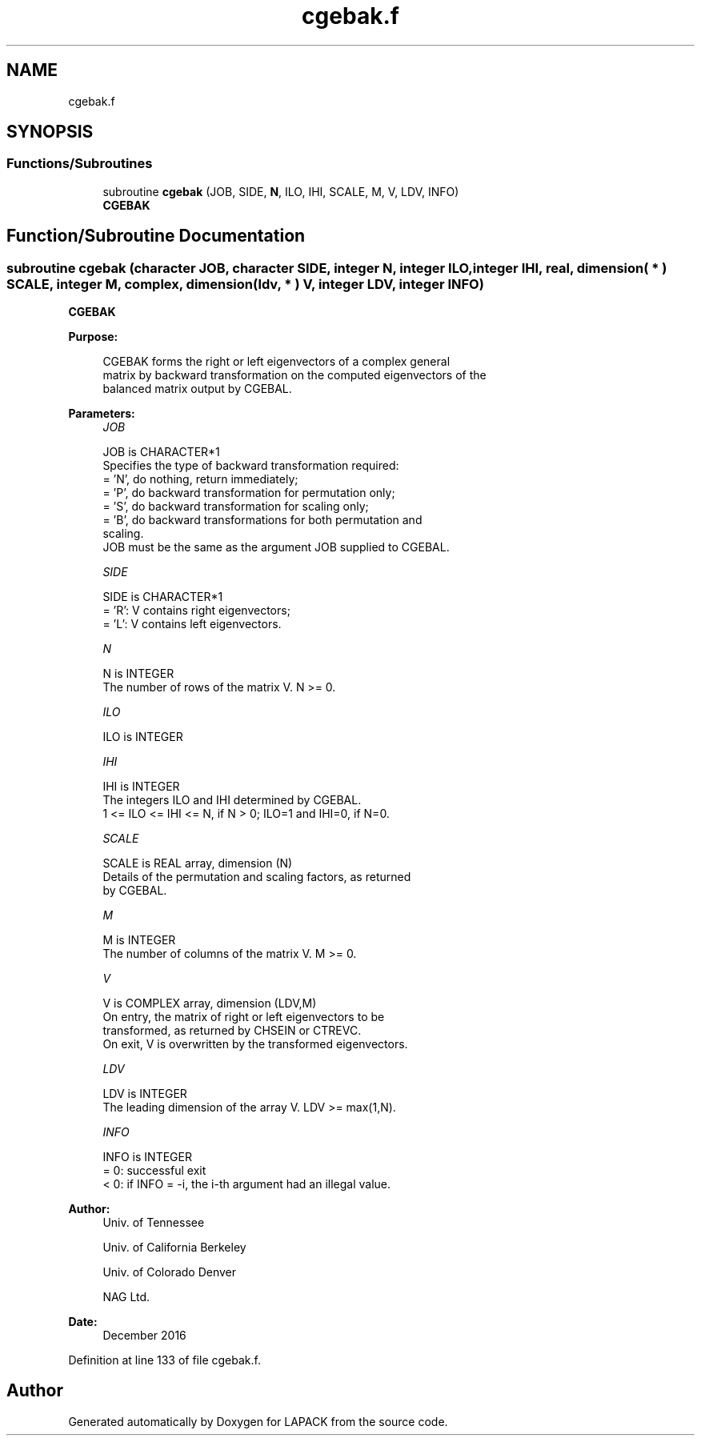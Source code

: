 .TH "cgebak.f" 3 "Tue Nov 14 2017" "Version 3.8.0" "LAPACK" \" -*- nroff -*-
.ad l
.nh
.SH NAME
cgebak.f
.SH SYNOPSIS
.br
.PP
.SS "Functions/Subroutines"

.in +1c
.ti -1c
.RI "subroutine \fBcgebak\fP (JOB, SIDE, \fBN\fP, ILO, IHI, SCALE, M, V, LDV, INFO)"
.br
.RI "\fBCGEBAK\fP "
.in -1c
.SH "Function/Subroutine Documentation"
.PP 
.SS "subroutine cgebak (character JOB, character SIDE, integer N, integer ILO, integer IHI, real, dimension( * ) SCALE, integer M, complex, dimension( ldv, * ) V, integer LDV, integer INFO)"

.PP
\fBCGEBAK\fP  
.PP
\fBPurpose: \fP
.RS 4

.PP
.nf
 CGEBAK forms the right or left eigenvectors of a complex general
 matrix by backward transformation on the computed eigenvectors of the
 balanced matrix output by CGEBAL.
.fi
.PP
 
.RE
.PP
\fBParameters:\fP
.RS 4
\fIJOB\fP 
.PP
.nf
          JOB is CHARACTER*1
          Specifies the type of backward transformation required:
          = 'N', do nothing, return immediately;
          = 'P', do backward transformation for permutation only;
          = 'S', do backward transformation for scaling only;
          = 'B', do backward transformations for both permutation and
                 scaling.
          JOB must be the same as the argument JOB supplied to CGEBAL.
.fi
.PP
.br
\fISIDE\fP 
.PP
.nf
          SIDE is CHARACTER*1
          = 'R':  V contains right eigenvectors;
          = 'L':  V contains left eigenvectors.
.fi
.PP
.br
\fIN\fP 
.PP
.nf
          N is INTEGER
          The number of rows of the matrix V.  N >= 0.
.fi
.PP
.br
\fIILO\fP 
.PP
.nf
          ILO is INTEGER
.fi
.PP
.br
\fIIHI\fP 
.PP
.nf
          IHI is INTEGER
          The integers ILO and IHI determined by CGEBAL.
          1 <= ILO <= IHI <= N, if N > 0; ILO=1 and IHI=0, if N=0.
.fi
.PP
.br
\fISCALE\fP 
.PP
.nf
          SCALE is REAL array, dimension (N)
          Details of the permutation and scaling factors, as returned
          by CGEBAL.
.fi
.PP
.br
\fIM\fP 
.PP
.nf
          M is INTEGER
          The number of columns of the matrix V.  M >= 0.
.fi
.PP
.br
\fIV\fP 
.PP
.nf
          V is COMPLEX array, dimension (LDV,M)
          On entry, the matrix of right or left eigenvectors to be
          transformed, as returned by CHSEIN or CTREVC.
          On exit, V is overwritten by the transformed eigenvectors.
.fi
.PP
.br
\fILDV\fP 
.PP
.nf
          LDV is INTEGER
          The leading dimension of the array V. LDV >= max(1,N).
.fi
.PP
.br
\fIINFO\fP 
.PP
.nf
          INFO is INTEGER
          = 0:  successful exit
          < 0:  if INFO = -i, the i-th argument had an illegal value.
.fi
.PP
 
.RE
.PP
\fBAuthor:\fP
.RS 4
Univ\&. of Tennessee 
.PP
Univ\&. of California Berkeley 
.PP
Univ\&. of Colorado Denver 
.PP
NAG Ltd\&. 
.RE
.PP
\fBDate:\fP
.RS 4
December 2016 
.RE
.PP

.PP
Definition at line 133 of file cgebak\&.f\&.
.SH "Author"
.PP 
Generated automatically by Doxygen for LAPACK from the source code\&.
